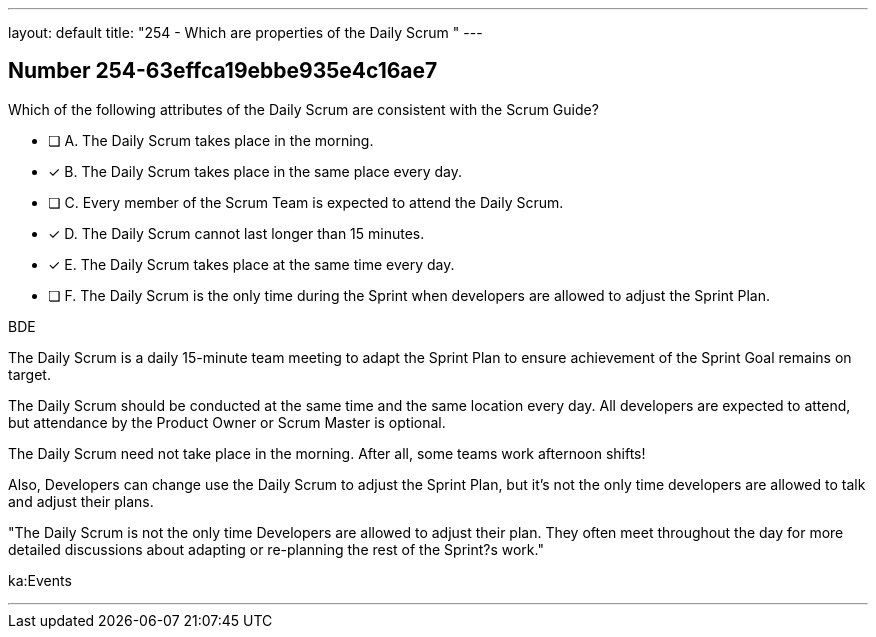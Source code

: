 ---
layout: default 
title: "254 - Which are properties of the Daily Scrum "
---


[.question]
== Number 254-63effca19ebbe935e4c16ae7

****

[.query]
Which of the following attributes of the Daily Scrum are consistent with the Scrum Guide?

[.list]
* [ ] A. The Daily Scrum takes place in the morning.
* [*] B. The Daily Scrum takes place in the same place every day.
* [ ] C. Every member of the Scrum Team is expected to attend the Daily Scrum.
* [*] D. The Daily Scrum cannot last longer than 15 minutes.
* [*] E. The Daily Scrum takes place at the same time every day.
* [ ] F. The Daily Scrum is the only time during the Sprint when developers are allowed to adjust the Sprint Plan.
****

[.answer]
BDE

[.explanation]
The Daily Scrum is a daily 15-minute team meeting to adapt the Sprint Plan to ensure achievement of the Sprint Goal remains on target. 

The Daily Scrum should be conducted at the same time and the same location every day. All developers are expected to attend, but attendance by the Product Owner or Scrum Master is optional.

The Daily Scrum need not take place in the morning. After all, some teams work afternoon shifts!

Also, Developers can change use the Daily Scrum to adjust the Sprint Plan, but it's not the only time developers are allowed to talk and adjust their plans.

"The Daily Scrum is not the only time Developers are allowed to adjust their plan. They often meet throughout the day for more detailed discussions about adapting or re-planning the rest of the Sprint?s work."

[.ka]
ka:Events

'''

